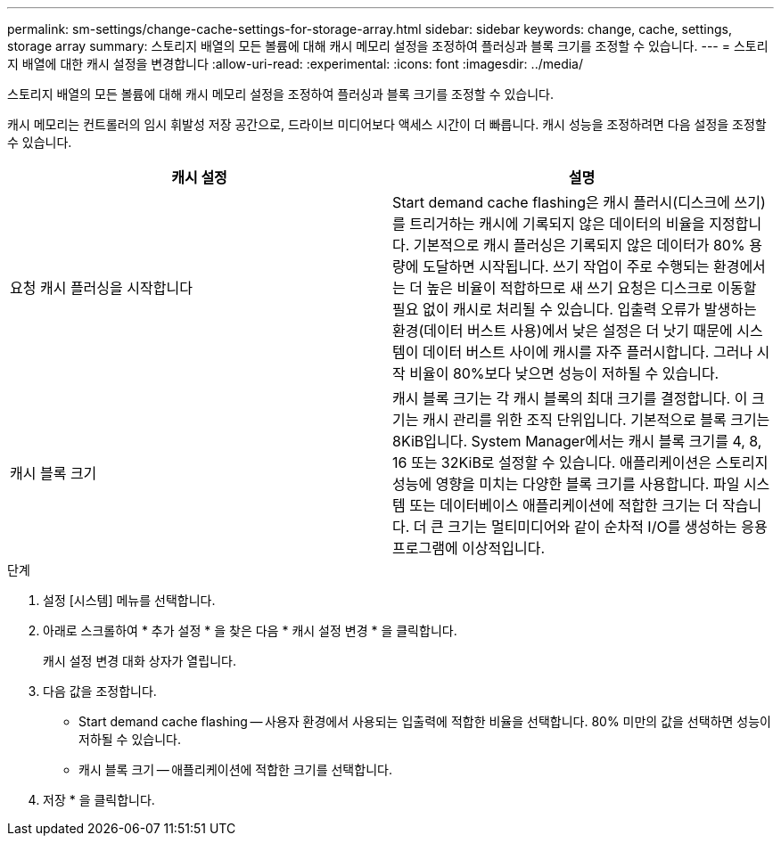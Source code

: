 ---
permalink: sm-settings/change-cache-settings-for-storage-array.html 
sidebar: sidebar 
keywords: change, cache, settings, storage array 
summary: 스토리지 배열의 모든 볼륨에 대해 캐시 메모리 설정을 조정하여 플러싱과 블록 크기를 조정할 수 있습니다. 
---
= 스토리지 배열에 대한 캐시 설정을 변경합니다
:allow-uri-read: 
:experimental: 
:icons: font
:imagesdir: ../media/


[role="lead"]
스토리지 배열의 모든 볼륨에 대해 캐시 메모리 설정을 조정하여 플러싱과 블록 크기를 조정할 수 있습니다.

캐시 메모리는 컨트롤러의 임시 휘발성 저장 공간으로, 드라이브 미디어보다 액세스 시간이 더 빠릅니다. 캐시 성능을 조정하려면 다음 설정을 조정할 수 있습니다.

|===
| 캐시 설정 | 설명 


 a| 
요청 캐시 플러싱을 시작합니다
 a| 
Start demand cache flashing은 캐시 플러시(디스크에 쓰기)를 트리거하는 캐시에 기록되지 않은 데이터의 비율을 지정합니다. 기본적으로 캐시 플러싱은 기록되지 않은 데이터가 80% 용량에 도달하면 시작됩니다. 쓰기 작업이 주로 수행되는 환경에서는 더 높은 비율이 적합하므로 새 쓰기 요청은 디스크로 이동할 필요 없이 캐시로 처리될 수 있습니다. 입출력 오류가 발생하는 환경(데이터 버스트 사용)에서 낮은 설정은 더 낫기 때문에 시스템이 데이터 버스트 사이에 캐시를 자주 플러시합니다. 그러나 시작 비율이 80%보다 낮으면 성능이 저하될 수 있습니다.



 a| 
캐시 블록 크기
 a| 
캐시 블록 크기는 각 캐시 블록의 최대 크기를 결정합니다. 이 크기는 캐시 관리를 위한 조직 단위입니다. 기본적으로 블록 크기는 8KiB입니다. System Manager에서는 캐시 블록 크기를 4, 8, 16 또는 32KiB로 설정할 수 있습니다. 애플리케이션은 스토리지 성능에 영향을 미치는 다양한 블록 크기를 사용합니다. 파일 시스템 또는 데이터베이스 애플리케이션에 적합한 크기는 더 작습니다. 더 큰 크기는 멀티미디어와 같이 순차적 I/O를 생성하는 응용 프로그램에 이상적입니다.

|===
.단계
. 설정 [시스템] 메뉴를 선택합니다.
. 아래로 스크롤하여 * 추가 설정 * 을 찾은 다음 * 캐시 설정 변경 * 을 클릭합니다.
+
캐시 설정 변경 대화 상자가 열립니다.

. 다음 값을 조정합니다.
+
** Start demand cache flashing -- 사용자 환경에서 사용되는 입출력에 적합한 비율을 선택합니다. 80% 미만의 값을 선택하면 성능이 저하될 수 있습니다.
** 캐시 블록 크기 -- 애플리케이션에 적합한 크기를 선택합니다.


. 저장 * 을 클릭합니다.

